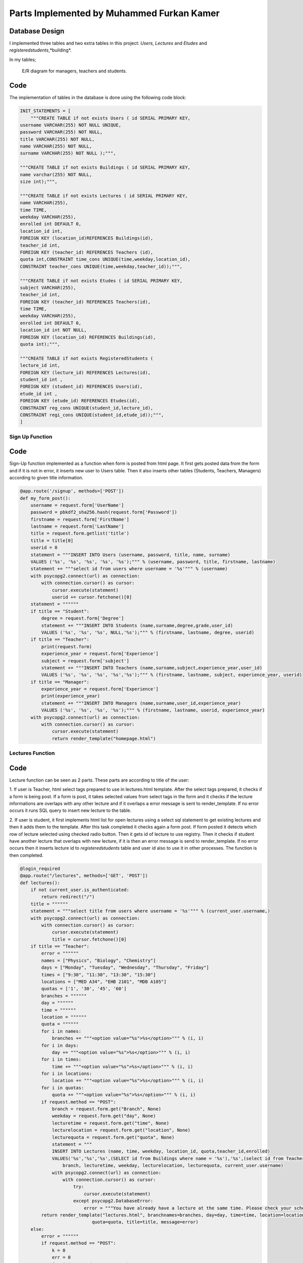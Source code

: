 Parts Implemented by Muhammed Furkan Kamer
==========================================

Database Design
---------------

I implemented three tables and two extra tables in this project: *Users*, *Lectures* and *Etudes* and *registeredstudents*,*building*.

In my tables;

.. figure:: ../img/ferdiagram.png
    :width: 100 %
    :alt: map to buried treasure

    E/R diagram for managers, teachers and students.

Code
----

The implementation of tables in the database is done using the following code block:

.. code-block:: python
    :name: dbinit.py

    INIT_STATEMENTS = [
        """CREATE TABLE if not exists Users ( id SERIAL PRIMARY KEY,
    username VARCHAR(255) NOT NULL UNIQUE,
    password VARCHAR(255) NOT NULL,
    title VARCHAR(255) NOT NULL,
    name VARCHAR(255) NOT NULL,
    surname VARCHAR(255) NOT NULL );""",

    """CREATE TABLE if not exists Buildings ( id SERIAL PRIMARY KEY, 
    name varchar(255) NOT NULL, 
    size int);""",

    """CREATE TABLE if not exists Lectures ( id SERIAL PRIMARY KEY,
    name VARCHAR(255),
    time TIME,
    weekday VARCHAR(255),
    enrolled int DEFAULT 0,
    location_id int,
    FOREIGN KEY (location_id)REFERENCES Buildings(id),
    teacher_id int,
    FOREIGN KEY (teacher_id) REFERENCES Teachers (id),
    quota int,CONSTRAINT time_cons UNIQUE(time,weekday,location_id),
    CONSTRAINT teacher_cons UNIQUE(time,weekday,teacher_id));""",

    """CREATE TABLE if not exists Etudes ( id SERIAL PRIMARY KEY,
    subject VARCHAR(255),
    teacher_id int, 
    FOREIGN KEY (teacher_id) REFERENCES Teachers(id),
    time TIME,
    weekday VARCHAR(255),
    enrolled int DEFAULT 0,
    location_id int NOT NULL, 
    FOREIGN KEY (location_id) REFERENCES Buildings(id),
    quota int);""",

    """CREATE TABLE if not exists RegisteredStudents (
    lecture_id int, 
    FOREIGN KEY (lecture_id) REFERENCES Lectures(id),
    student_id int , 
    FOREIGN KEY (student_id) REFERENCES Users(id),
    etude_id int , 
    FOREIGN KEY (etude_id) REFERENCES Etudes(id),
    CONSTRAINT reg_cons UNIQUE(student_id,lecture_id),
    CONSTRAINT regi_cons UNIQUE(student_id,etude_id));""",
    ]
	
Sign Up Function
^^^^^^^^^^^^^^^^^^	

Code
----

Sign-Up function implemented as a function when form is posted from html page.
It first gets posted data from the form and if it is not in error, it inserts new user
to Users table. Then it also inserts other tables (Students, Teachers, Managers) according to
given title information.

.. code-block:: python
    :name: server.py
	
    @app.route('/signup', methods=['POST'])
    def my_form_post():
        username = request.form['UserName']
        password = pbkdf2_sha256.hash(request.form['Password'])
        firstname = request.form['FirstName']
        lastname = request.form['LastName']
        title = request.form.getlist('title')
        title = title[0]
        userid = 0
        statement = """INSERT INTO Users (username, password, title, name, surname)
        VALUES ('%s', '%s', '%s', '%s', '%s');""" % (username, password, title, firstname, lastname)
        statement += """select id from users where username = '%s'""" % (username)
        with psycopg2.connect(url) as connection:
            with connection.cursor() as cursor:
                cursor.execute(statement)
                userid += cursor.fetchone()[0]
        statement = """"""
        if title == "Student":
            degree = request.form['Degree']
            statement += """INSERT INTO Students (name,surname,degree,grade,user_id)
            VALUES ('%s', '%s', '%s', NULL,'%s');""" % (firstname, lastname, degree, userid)
        if title == "Teacher":
            print(request.form)
            experience_year = request.form['Experience']
            subject = request.form['subject']
            statement += """INSERT INTO Teachers (name,surname,subject,experience_year,user_id)
            VALUES ('%s', '%s', '%s', '%s','%s');""" % (firstname, lastname, subject, experience_year, userid)
        if title == "Manager":
            experience_year = request.form['Experience']
            print(experience_year)
            statement += """INSERT INTO Managers (name,surname,user_id,experience_year)
            VALUES ('%s', '%s', '%s', '%s');""" % (firstname, lastname, userid, experience_year)
        with psycopg2.connect(url) as connection:
            with connection.cursor() as cursor:
                cursor.execute(statement)
                return render_template("homepage.html")


Lectures Function
^^^^^^^^^^^^^^^^^^	

Code
----

Lecture function can be seen as 2 parts. These parts are according to title of the user:

1. If user is Teacher, html select tags prepared to use in lectures.html template. After the 
select tags prepared, it checks if a form is being post. If a form is post, it takes selected
values from select tags in the form and it checks if the lecture informations are overlaps with
any other lecture and if it overlaps a error message is sent to render_template. If no error occurs
it runs SQL query to insert new lecture to the table.

2. If user is student, it first implements html list for open lectures using a select sql statement to
get existing lectures and then it adds them to the template. After this task completed it checks again a 
form post. If form posted it detects which row of lecture selected using checked radio button. Then it gets
id of lecture to use registry. Then it checks if student have another lecture that overlaps with new lecture,
if it is then an error message is send to render_template. If no error occurs then it inserts lecture id to *registeredstudents*
table and user id also to use it in other processes. The function is then completed.

.. code-block:: python
    :name: server.py
	
    @login_required
    @app.route("/lectures", methods=['GET', 'POST'])
    def lectures():
        if not current_user.is_authenticated:
            return redirect("/")
        title = """"""
        statement = """select title from users where username = '%s'""" % (current_user.username,)
        with psycopg2.connect(url) as connection:
            with connection.cursor() as cursor:
                cursor.execute(statement)
                title = cursor.fetchone()[0]
        if title == "Teacher":
            error = """"""
            names = ["Physics", "Biology", "Chemistry"]
            days = ["Monday", "Tuesday", "Wednesday", "Thursday", "Friday"]
            times = ["9:30", "11:30", "13:30", "15:30"]
            locations = ["MED A34", "EHB 2101", "MDB A105"]
            quotas = ['1', '30', '45', '60']
            branches = """"""
            day = """"""
            time = """"""
            location = """"""
            quota = """"""
            for i in names:
                branches += """<option value="%s">%s</option>""" % (i, i)
            for i in days:
                day += """<option value="%s">%s</option>""" % (i, i)
            for i in times:
                time += """<option value="%s">%s</option>""" % (i, i)
            for i in locations:
                location += """<option value="%s">%s</option>""" % (i, i)
            for i in quotas:
                quota += """<option value="%s">%s</option>""" % (i, i)
            if request.method == "POST":
                branch = request.form.get("Branch", None)
                weekday = request.form.get("day", None)
                lecturetime = request.form.get("time", None)
                lecturelocation = request.form.get("location", None)
                lecturequota = request.form.get("quota", None)
                statement = """
                INSERT INTO Lectures (name, time, weekday, location_id, quota,teacher_id,enrolled) 
                VALUES('%s','%s','%s',(SELECT id from Buildings where name = '%s'),'%s',(select id from Teachers where user_id = (select id from users where username = '%s')),0)""" % (
                    branch, lecturetime, weekday, lecturelocation, lecturequota, current_user.username)
                with psycopg2.connect(url) as connection:
                    with connection.cursor() as cursor:
                        try:
                            cursor.execute(statement)
                        except psycopg2.DatabaseError:
                            error = """You have already have a lecture at the same time. Please check your schedule"""
            return render_template("lectures.html", branchnames=branches, day=day, time=time, location=location,
                               quota=quota, title=title, message=error)
        else:
            error = """"""
            if request.method == "POST":
                k = 0
                err = 0
                for i in range(11, 30000, 10):
                    id = """%d""" % (i)
                    subject = request.form.get(id, None)
                    if subject is not None:
                        k = i - 1
                        break
                print(k)
                if k == 0:
                    return redirect("/lectures")
                id = """%d""" % (k)
                lidd = request.form.get(id, None)
                if lidd is not None:
                    statement1 = """insert into registeredstudents (lecture_id,student_id) values( %s, (select id from users where username = '%s')); update lectures set enrolled = enrolled + 1 where id = %s """ % (
                    lidd, current_user.username, lidd)
                    statement2 = """select lecture_id from registeredstudents where lecture_id is not null and student_id = (select id from users where username = '%s')""" % (
                        current_user.username)
                    statement4 = """select weekday,time from lectures where id = %s""" % (lidd)
                    with psycopg2.connect(url) as connection:
                        with connection.cursor() as cursor:
                            cursor.execute(statement2)
                            reglec = cursor.fetchall()
                            cursor.execute(statement4)
                            lecc = cursor.fetchall()
                            lweekd = lecc[0][0]
                            ltimee = lecc[0][1]
                            if reglec is not None:
                                for row in reglec:
                                    statement3 = """select weekday,time from lectures where id = %s""" % (row[0])
                                    cursor.execute(statement3)
                                    wreglec = cursor.fetchall()
                                    for lrow in wreglec:
                                        if lrow[0] == lweekd and lrow[1] == ltimee:
                                            error = """You have already have a lecture at the same time. Please check your schedule"""
                                            err = 1
                            if (err == 0):
                                cursor.execute(statement1)

            statement = """select id,name,weekday, time, quota from lectures"""
            lecturerows = """"""
            with psycopg2.connect(url) as connection:
                with connection.cursor() as cursor:
                    cursor.execute(statement)
                    i = 10
                    for rows in cursor.fetchall():
                        lid = rows[0]
                        branch = rows[1]
                        weekday = rows[2]
                        lecturetime = rows[3]
                        lecturequota = rows[4]
                        lecturerows += """<tr><td>%s<input type="hidden" name="%d" value = "%s"/></td><td>%s</td><td>%s</td><td>%s</td> <td>%s</td>
                          <td><input id="%d" onclick="uncheck(%d)" type="radio" name="%d" value="%d"></td></tr>""" % (
                        lid, i, lid,
                        branch, weekday, lecturetime, lecturequota, i + 1, i + 1, i + 1, i + 1)
                        i += 10
            return render_template("lectures.html", title=title, newrow=lecturerows, message=error)

Etudes Function
^^^^^^^^^^^^^^^^^^	

Code
----

Etudes function can be seen as 2 parts. These parts are according to title of the user:

1. If user is Teacher, html select tags prepared to use in etudes.html template. After the 
select tags prepared, it checks if a form is being post. If a form is post, it takes selected
values from select tags in the form and it checks if the etude informations are overlaps with
any other etude and if it overlaps a error message is sent to render_template. If no error occurs
it runs SQL query to insert new etude to the table.

2. If user is student, it first implements html list for open etudes using a select sql statement to
get existing etudes and then it adds them to the template. After this task completed it checks again a 
form post. If form posted it detects which row of etude selected using checked radio button. Then it gets
id of etude to use registry. Then it checks if student have another etude that overlaps with new etude,
if it is then an error message is send to render_template. If no error occurs then it inserts etude id to *registeredstudents*
table and user id also to use it in other processes. The function is then completed.

.. code-block:: python
    :name: server.py

    @login_required
    @app.route("/etudes", methods=['GET', 'POST'])
    def etudes():
        if not current_user.is_authenticated:
            return redirect("/")
        title = """"""
        statement = """select title from users where username = '%s'""" % (current_user.username,)
        with psycopg2.connect(url) as connection:
            with connection.cursor() as cursor:
                cursor.execute(statement)
                title = cursor.fetchone()[0]
        if title == "Teacher":
            with psycopg2.connect(url) as connection:
                with connection.cursor() as cursor:
                    statement = """select subject from Teachers where user_id = (select id from users where username = '%s')""" % (
                        current_user.username)
                    cursor.execute(statement)
                    subject = cursor.fetchone()[0]
            error = """"""
            if subject == "Physics":
                names = ["Electrics", "Acceleration", "Magnetism"]
            elif subject == "Biology":
                names = ["Bacteria", "Cell Division", "DNA"]
            elif subject == "Chemistry":
                names = ["Compounds", "Organics", "Acids"]
            days = ["Friday", "Saturday"]
            times = ["9:30", "11:30", "13:30", "15:30", "16:30", "17:30"]
            locations = ["MED A34", "EHB 2101", "MDB A105"]
            quotas = ['1', '30', '45', '60']
            branches = """"""
            day = """"""
            time = """"""
            location = """"""
            quota = """"""
            for i in names:
                branches += """<option value="%s">%s</option>""" % (i, i)
            for i in days:
                day += """<option value="%s">%s</option>""" % (i, i)
            for i in times:
                time += """<option id = "%s" value="%s">%s</option>""" % (i, i, i)
            for i in locations:
                location += """<option value="%s">%s</option>""" % (i, i)
            for i in quotas:
                quota += """<option value="%s">%s</option>""" % (i, i)
            if request.method == "POST":
                branch = request.form.get("Branch", None)
                weekday = request.form.get("day", None)
                lecturetime = request.form.get("time", None)
                lecturelocation = request.form.get("location", None)
                lecturequota = request.form.get("quota", None)
                statement = """
                INSERT INTO Etudes (subject, time, weekday, location_id, quota,teacher_id,enrolled) 
                VALUES('%s','%s','%s',(SELECT id from Buildings where name = '%s'),'%s',(select id from Teachers where user_id = (select id from users where username = '%s')),0)""" % (
                    branch, lecturetime, weekday, lecturelocation, lecturequota, current_user.username)
                with psycopg2.connect(url) as connection:
                    with connection.cursor() as cursor:
                        try:
                            cursor.execute(statement)
                        except psycopg2.DatabaseError:
                            error = """You have already have a lecture at the same time. Please check your schedule"""
            return render_template("etudes.html", branchnames=branches, day=day, time=time, location=location,
                                   quota=quota, title=title, message=error)
        else:
            error = """"""
            if request.method == "POST":
                k = 0
                err = 0
                for i in range(11, 30000, 10):
                    id = """%d""" % (i)
                    subject = request.form.get(id, None)
                    if subject is not None:
                        k = i - 1
                        break
                print(k)
                if k == 0:
                    return redirect("/etudes")
                id = """%d""" % (k)
                lidd = request.form.get(id, None)
                statement1 = """insert into registeredstudents (etude_id,student_id) values( %s, (select id from users where username = '%s')); update etudes set enrolled = enrolled+1 where id = %s """ % (
                lidd, current_user.username, lidd)
                statement2 = """select etude_id from registeredstudents where student_id = (select id from users where username = '%s') and etude_id is not null""" % (
                    current_user.username)
                statement4 = """select weekday,time from etudes where id = %s""" % (lidd)
                with psycopg2.connect(url) as connection:
                    with connection.cursor() as cursor:
                        cursor.execute(statement2)
                        reglec = cursor.fetchall()
                        cursor.execute(statement4)
                        lecc = cursor.fetchall()
                        lweekd = lecc[0][0]
                        ltimee = lecc[0][1]
                        print(reglec)
                        if reglec is not None:
                            for row in reglec:
                                statement3 = """select weekday,time from etudes where id = %s""" % (row[0])
                                cursor.execute(statement3)
                                wreglec = cursor.fetchall()
                                for lrow in wreglec:
                                    if lrow[0] == lweekd and lrow[1] == ltimee:
                                        error = """You have already have a etude at the same time. Please check your schedule"""
                                        err = 1
                        if (err == 0):
                            cursor.execute(statement1)

            statement = """select id,subject,weekday, time, quota from etudes"""
            lecturerows = """"""
            with psycopg2.connect(url) as connection:
                with connection.cursor() as cursor:
                    cursor.execute(statement)
                    i = 10
                    for rows in cursor.fetchall():
                        lid = rows[0]
                        branch = rows[1]
                        weekday = rows[2]
                        lecturetime = rows[3]
                       lecturequota = rows[4]
                        lecturerows += """<tr><td>%s<input type="hidden" name="%d" value = "%s"/></td><td>%s</td><td>%s</td><td>%s</td> <td>%s</td>
                          <td><input id="%d" onclick="uncheck(%d)" type="radio" name="%d" value="%d"></td></tr>""" % (
                        lid, i, lid,
                        branch, weekday, lecturetime, lecturequota, i + 1, i + 1, i + 1, i + 1)
                        i += 10
            return render_template("etudes.html", title=title, newrow=lecturerows, message=error)








	